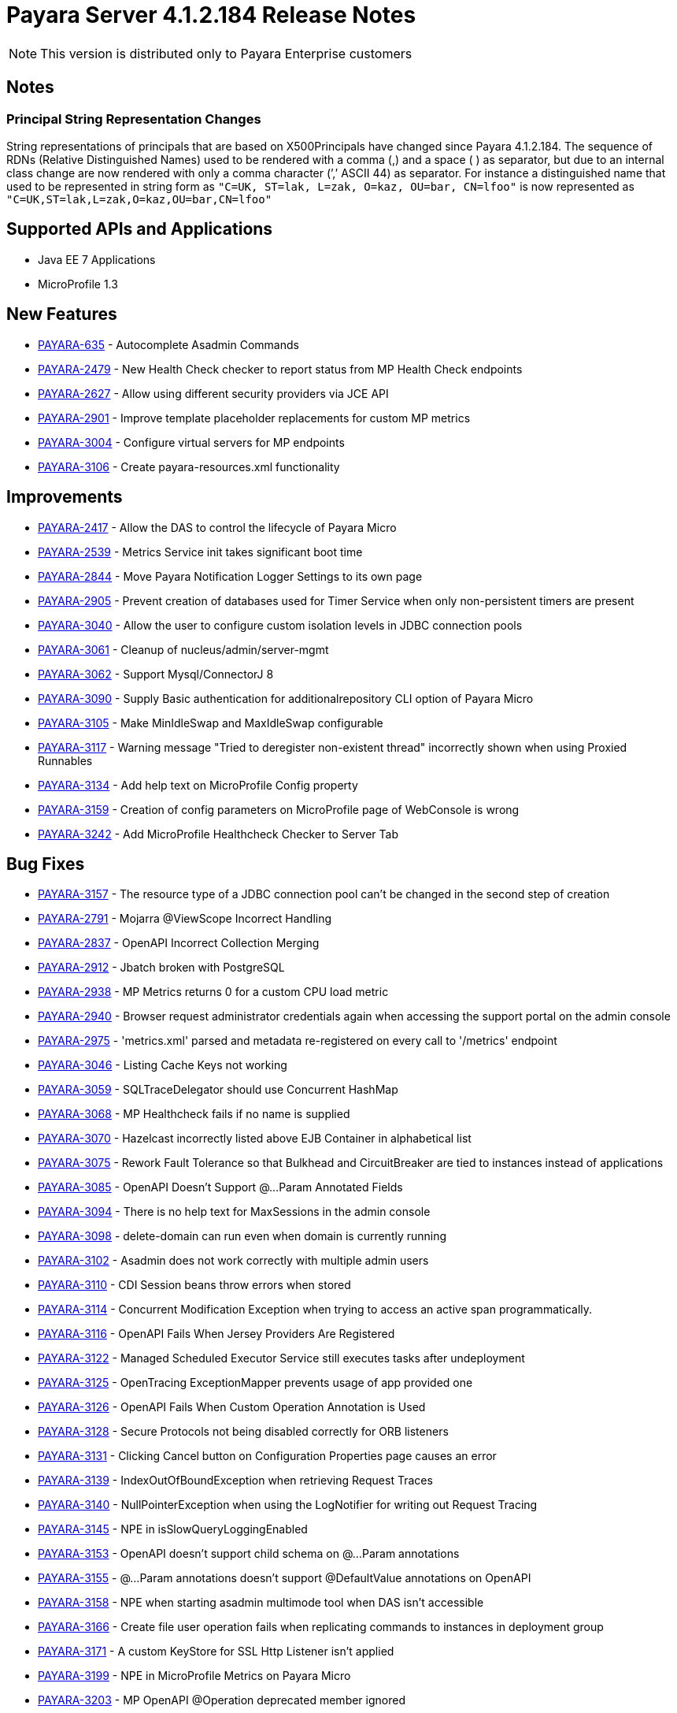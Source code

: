 [[release-notes]]
= Payara Server 4.1.2.184 Release Notes

NOTE: This version is distributed only to Payara Enterprise customers

== Notes

=== Principal String Representation Changes

String representations of principals that are based on X500Principals
have changed since Payara 4.1.2.184. The sequence of RDNs (Relative
Distinguished Names) used to be rendered with a comma (,) and a space
( ) as separator, but due to an internal class change are now rendered
with only a comma character (’,’ ASCII 44) as separator. For instance
a distinguished name that used to be represented in string form as
`"C=UK, ST=lak, L=zak, O=kaz, OU=bar, CN=lfoo"` is now represented as
`"C=UK,ST=lak,L=zak,O=kaz,OU=bar,CN=lfoo"`

[[supported-apis-and-applications]]
== Supported APIs and Applications

* Java EE 7 Applications
* MicroProfile 1.3

[[newfeatures]]
== New Features

* https://github.com/payara/Payara/pull/3105[PAYARA-635] - Autocomplete Asadmin Commands
* https://github.com/payara/Payara/pull/3336[PAYARA-2479] - New Health Check checker to report status from MP Health Check endpoints
* https://github.com/payara/Payara/pull/3235[PAYARA-2627] - Allow using different security providers via JCE API
* https://github.com/payara/Payara/pull/3269[PAYARA-2901] - Improve template placeholder replacements for custom MP metrics
* https://github.com/payara/Payara/pull/3195[PAYARA-3004] - Configure virtual servers for MP endpoints
* https://github.com/payara/Payara/pull/3181[PAYARA-3106] - Create payara-resources.xml functionality

[[improvements]]
== Improvements

* https://github.com/payara/Payara/pull/3247[PAYARA-2417] - Allow the DAS to control the lifecycle of Payara Micro
* https://github.com/payara/Payara/pull/3129[PAYARA-2539] - Metrics Service init takes significant boot time
* https://github.com/payara/Payara/pull/3203[PAYARA-2844] - Move Payara Notification Logger Settings to its own page
* https://github.com/payara/Payara/pull/3341[PAYARA-2905] - Prevent creation of databases used for Timer Service when only non-persistent timers are present
* https://github.com/payara/Payara/pull/3315[PAYARA-3040] - Allow the user to configure custom isolation levels in JDBC connection pools
* https://github.com/payara/Payara/pull/3178[PAYARA-3061] - Cleanup of nucleus/admin/server-mgmt
* https://github.com/payara/Payara/pull/3366[PAYARA-3062] - Support Mysql/ConnectorJ 8
* https://github.com/payara/Payara/pull/3400[PAYARA-3090] - Supply Basic authentication for additionalrepository CLI option of Payara Micro
* https://github.com/payara/Payara/pull/3186[PAYARA-3105] - Make MinIdleSwap and MaxIdleSwap configurable
* https://github.com/payara/Payara/pull/3234[PAYARA-3117] - Warning message "Tried to deregister non-existent thread" incorrectly shown when using Proxied Runnables
* https://github.com/payara/Payara/pull/3229[PAYARA-3134] - Add help text on MicroProfile Config property
* https://github.com/payara/Payara/pull/3426[PAYARA-3159] - Creation of config parameters on MicroProfile page of WebConsole is wrong
* https://github.com/payara/Payara/pull/3425[PAYARA-3242] - Add MicroProfile Healthcheck Checker to Server Tab

[[fixes]]
== Bug Fixes


* https://github.com/payara/Payara/pull/3257[PAYARA-3157] - The resource type of a JDBC connection pool can't be changed in the second step of creation
* https://github.com/payara/Payara/pull/3332[PAYARA-2791] - Mojarra @ViewScope Incorrect Handling
* https://github.com/payara/Payara/pull/3160[PAYARA-2837] - OpenAPI Incorrect Collection Merging
* https://github.com/payara/Payara/pull/3156[PAYARA-2912] - Jbatch broken with PostgreSQL
* https://github.com/payara/Payara/pull/3283[PAYARA-2938] - MP Metrics returns 0 for a custom CPU load metric
* https://github.com/payara/Payara/pull/3417[PAYARA-2940] - Browser request administrator credentials again when accessing the support portal on the admin console
* https://github.com/payara/Payara/pull/3196[PAYARA-2975] - 'metrics.xml' parsed and metadata re-registered on every call to '/metrics' endpoint
* https://github.com/payara/Payara/pull/3421[PAYARA-3046] - Listing Cache Keys not working
* https://github.com/payara/Payara/pull/3153[PAYARA-3059] - SQLTraceDelegator should use Concurrent HashMap
* https://github.com/payara/Payara/pull/3340[PAYARA-3068] - MP Healthcheck fails if no name is supplied
* https://github.com/payara/Payara/pull/3133[PAYARA-3070] - Hazelcast incorrectly listed above EJB Container in alphabetical list
* https://github.com/payara/Payara/pull/3272[PAYARA-3075] - Rework Fault Tolerance so that Bulkhead and CircuitBreaker are tied to instances instead of applications
* https://github.com/payara/Payara/pull/3231[PAYARA-3085] - OpenAPI Doesn't Support @...Param Annotated Fields
* https://github.com/payara/Payara/pull/3154[PAYARA-3094] - There is no help text for MaxSessions in the admin console
* https://github.com/payara/Payara/pull/3211[PAYARA-3098] - delete-domain can run even when domain is currently running
* https://github.com/payara/Payara/pull/3431[PAYARA-3102] - Asadmin does not work correctly with multiple admin users
* https://github.com/payara/Payara/pull/3316[PAYARA-3110] - CDI Session beans throw errors when stored
* https://github.com/payara/Payara/pull/3256[PAYARA-3114] - Concurrent Modification Exception when trying to access an active span programmatically.
* https://github.com/payara/Payara/pull/3262[PAYARA-3116] - OpenAPI Fails When Jersey Providers Are Registered
* https://github.com/payara/Payara/pull/3270[PAYARA-3122] - Managed Scheduled Executor Service still executes tasks after undeployment
* https://github.com/payara/Payara/pull/3308[PAYARA-3125] - OpenTracing ExceptionMapper prevents usage of app provided one
* https://github.com/payara/Payara/pull/3254[PAYARA-3126] - OpenAPI Fails When Custom Operation Annotation is Used
* https://github.com/payara/Payara/pull/3264[PAYARA-3128] - Secure Protocols not being disabled correctly for ORB listeners
* https://github.com/payara/Payara/pull/3233[PAYARA-3131] - Clicking Cancel button on Configuration Properties page causes an error
* https://github.com/payara/Payara/pull/3212[PAYARA-3139] - IndexOutOfBoundException when retrieving Request Traces
* https://github.com/payara/Payara/pull/3212[PAYARA-3140] - NullPointerException when using the LogNotifier for writing out Request Tracing
* https://github.com/payara/Payara/pull/3261[PAYARA-3145] - NPE in isSlowQueryLoggingEnabled
* https://github.com/payara/Payara/pull/3255[PAYARA-3153] - OpenAPI doesn't support child schema on @...Param annotations
* https://github.com/payara/Payara/pull/3258[PAYARA-3155] - @...Param annotations doesn't support @DefaultValue annotations on OpenAPI
* https://github.com/payara/Payara/pull/3339[PAYARA-3158] - NPE when starting asadmin multimode tool when DAS isn't accessible
* https://github.com/payara/Payara/pull/3427[PAYARA-3166] - Create file user operation fails when replicating commands to instances in deployment group
* https://github.com/payara/Payara/pull/3379[PAYARA-3171] - A custom KeyStore for SSL Http Listener isn't applied
* https://github.com/payara/Payara/pull/3428[PAYARA-3199] - NPE in MicroProfile Metrics on Payara Micro
* https://github.com/payara/Payara/pull/3319[PAYARA-3203] - MP OpenAPI @Operation deprecated member ignored
* https://github.com/payara/Payara/pull/3429[PAYARA-3212] - CDI Extensions are registered many times in large EAR deployments
* https://github.com/payara/Payara/pull/3401[PAYARA-3225] - Location Header Not Present with WebApplicationException


[[componentupgrades]]
== Component Upgrades

* https://github.com/payara/Payara/pull/3333[PAYARA-3205] - Upgrade jackson to 2.9.6
* https://github.com/payara/Payara/pull/3324[PAYARA-3206] - Upgrade apache httpclient to 4.5.6
* https://github.com/payara/Payara/pull/3403[PAYARA-3248] - Upgrade hazelcast to 3.11

